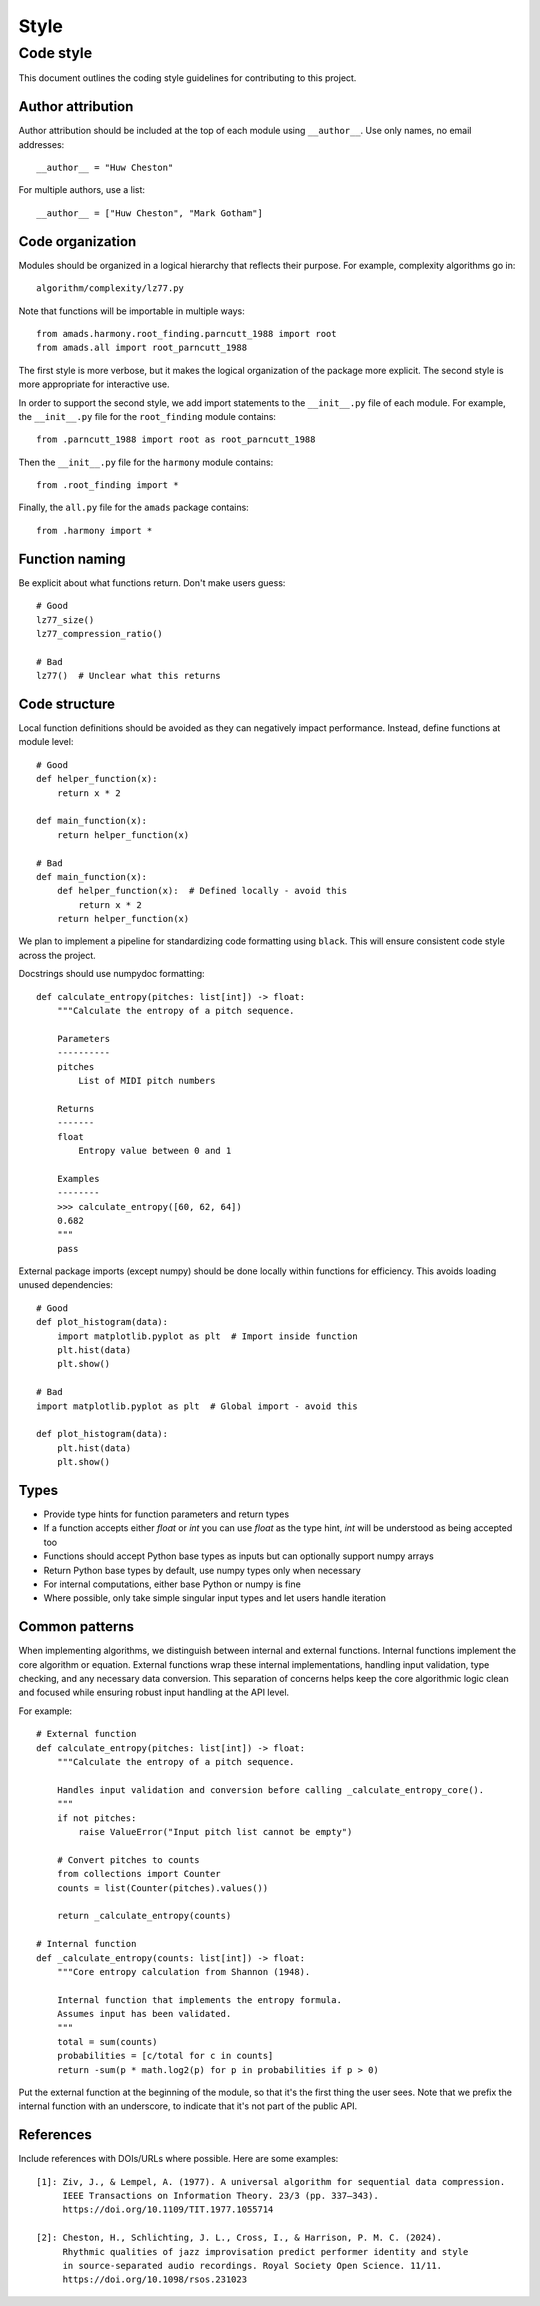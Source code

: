 Style
=====

Code style
----------

This document outlines the coding style guidelines for contributing to this project.

Author attribution
~~~~~~~~~~~~~~~~

Author attribution should be included at the top of each module using ``__author__``. Use only names, no email addresses::

    __author__ = "Huw Cheston"

For multiple authors, use a list::

    __author__ = ["Huw Cheston", "Mark Gotham"]

Code organization
~~~~~~~~~~~~~~~~

Modules should be organized in a logical hierarchy that reflects their purpose. For example, complexity algorithms go in::

    algorithm/complexity/lz77.py

Note that functions will be importable in multiple ways::

    from amads.harmony.root_finding.parncutt_1988 import root
    from amads.all import root_parncutt_1988

The first style is more verbose, but it makes the logical organization of the package more explicit.
The second style is more appropriate for interactive use.

In order to support the second style, we add import statements to the ``__init__.py`` file of each module.
For example, the ``__init__.py`` file for the ``root_finding`` module contains::

    from .parncutt_1988 import root as root_parncutt_1988

Then the ``__init__.py`` file for the ``harmony`` module contains::

    from .root_finding import *

Finally, the ``all.py`` file for the ``amads`` package contains::

    from .harmony import *

Function naming
~~~~~~~~~~~~~~

Be explicit about what functions return. Don't make users guess::

    # Good
    lz77_size()
    lz77_compression_ratio()

    # Bad
    lz77()  # Unclear what this returns

Code structure
~~~~~~~~~~~~~

Local function definitions should be avoided as they can negatively impact performance. Instead, define functions at module level::

    # Good
    def helper_function(x):
        return x * 2

    def main_function(x):
        return helper_function(x)

    # Bad
    def main_function(x):
        def helper_function(x):  # Defined locally - avoid this
            return x * 2
        return helper_function(x)

We plan to implement a pipeline for standardizing code formatting using ``black``. This will ensure consistent code style across the project.

Docstrings should use numpydoc formatting::

    def calculate_entropy(pitches: list[int]) -> float:
        """Calculate the entropy of a pitch sequence.

        Parameters
        ----------
        pitches
            List of MIDI pitch numbers

        Returns
        -------
        float
            Entropy value between 0 and 1

        Examples
        --------
        >>> calculate_entropy([60, 62, 64])
        0.682
        """
        pass

External package imports (except numpy) should be done locally within functions for efficiency. This avoids loading unused dependencies::

    # Good
    def plot_histogram(data):
        import matplotlib.pyplot as plt  # Import inside function
        plt.hist(data)
        plt.show()

    # Bad
    import matplotlib.pyplot as plt  # Global import - avoid this

    def plot_histogram(data):
        plt.hist(data)
        plt.show()

Types
~~~~~

- Provide type hints for function parameters and return types
- If a function accepts either `float` or `int` you can use `float` as the type hint, `int` will be understood as being accepted too 
- Functions should accept Python base types as inputs but can optionally support numpy arrays
- Return Python base types by default, use numpy types only when necessary
- For internal computations, either base Python or numpy is fine
- Where possible, only take simple singular input types and let users handle iteration

Common patterns
~~~~~~~~~~~~~~

When implementing algorithms, we distinguish between internal and external functions.
Internal functions implement the core algorithm or equation.
External functions wrap these internal implementations, handling input validation, type checking, and any necessary data conversion.
This separation of concerns helps keep the core algorithmic logic clean and focused while ensuring robust input handling at the API level.

For example::

    # External function
    def calculate_entropy(pitches: list[int]) -> float:
        """Calculate the entropy of a pitch sequence.

        Handles input validation and conversion before calling _calculate_entropy_core().
        """
        if not pitches:
            raise ValueError("Input pitch list cannot be empty")

        # Convert pitches to counts
        from collections import Counter
        counts = list(Counter(pitches).values())

        return _calculate_entropy(counts)

    # Internal function
    def _calculate_entropy(counts: list[int]) -> float:
        """Core entropy calculation from Shannon (1948).

        Internal function that implements the entropy formula.
        Assumes input has been validated.
        """
        total = sum(counts)
        probabilities = [c/total for c in counts]
        return -sum(p * math.log2(p) for p in probabilities if p > 0)

Put the external function at the beginning of the module, so that it's the first thing the user sees.
Note that we prefix the internal function with an underscore, to indicate that it's not part of the public API.

References
~~~~~~~~~~

Include references with DOIs/URLs where possible. Here are some examples::

    [1]: Ziv, J., & Lempel, A. (1977). A universal algorithm for sequential data compression.
         IEEE Transactions on Information Theory. 23/3 (pp. 337–343).
         https://doi.org/10.1109/TIT.1977.1055714

    [2]: Cheston, H., Schlichting, J. L., Cross, I., & Harrison, P. M. C. (2024).
         Rhythmic qualities of jazz improvisation predict performer identity and style
         in source-separated audio recordings. Royal Society Open Science. 11/11.
         https://doi.org/10.1098/rsos.231023
